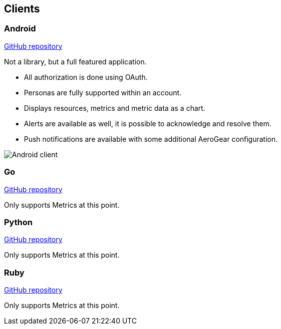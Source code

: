 == Clients

=== Android

link:https://github.com/hawkular/hawkular-android-client[GitHub repository]

Not a library, but a full featured application.

* All authorization is done using OAuth.
* Personas are fully supported within an account.
* Displays resources, metrics and metric data as a chart.
* Alerts are available as well, it is possible to acknowledge and resolve them.
* Push notifications are available with some additional AeroGear configuration.

ifndef::env-github[]
image::/img/docs/clients/android.png[Android client, align="center"]
endif::[]

ifdef::env-github[]
image::../../../assets/img/docs/clients/android.png[Android client, align="center"]
endif::[]

=== Go

link:https://github.com/hawkular/hawkular-client-go[GitHub repository]

Only supports Metrics at this point.

=== Python

link:https://github.com/hawkular/hawkular-client-python[GitHub repository]

Only supports Metrics at this point.

=== Ruby

link:https://github.com/hawkular/hawkular-client-ruby[GitHub repository]

Only supports Metrics at this point.

